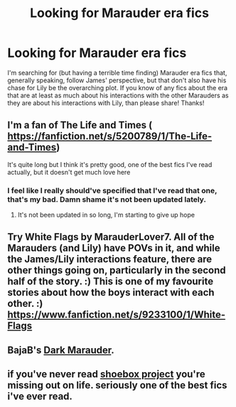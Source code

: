 #+TITLE: Looking for Marauder era fics

* Looking for Marauder era fics
:PROPERTIES:
:Author: LordoftheQuill
:Score: 4
:DateUnix: 1408305041.0
:DateShort: 2014-Aug-18
:FlairText: Request
:END:
I'm searching for (but having a terrible time finding) Marauder era fics that, generally speaking, follow James' perspective, but that don't also have his chase for Lily be the overarching plot. If you know of any fics about the era that are at least as much about his interactions with the other Marauders as they are about his interactions with Lily, than please share! Thanks!


** I'm a fan of The Life and Times ( [[https://fanfiction.net/s/5200789/1/The-Life-and-Times]])

It's quite long but I think it's pretty good, one of the best fics I've read actually, but it doesn't get much love here
:PROPERTIES:
:Author: scrumley1
:Score: 5
:DateUnix: 1408314241.0
:DateShort: 2014-Aug-18
:END:

*** I feel like I really should've specified that I've read that one, that's my bad. Damn shame it's not been updated lately.
:PROPERTIES:
:Author: LordoftheQuill
:Score: 2
:DateUnix: 1408319265.0
:DateShort: 2014-Aug-18
:END:

**** It's not been updated in so long, I'm starting to give up hope
:PROPERTIES:
:Author: scrumley1
:Score: 2
:DateUnix: 1408333527.0
:DateShort: 2014-Aug-18
:END:


** Try White Flags by MarauderLover7. All of the Marauders (and Lily) have POVs in it, and while the James/Lily interactions feature, there are other things going on, particularly in the second half of the story. :) This is one of my favourite stories about how the boys interact with each other. :) [[https://www.fanfiction.net/s/9233100/1/White-Flags]]
:PROPERTIES:
:Author: G00D5LYTH3R1N
:Score: 2
:DateUnix: 1408326695.0
:DateShort: 2014-Aug-18
:END:


** BajaB's [[https://www.fanfiction.net/s/4586362/1/Dark-Marauder][Dark Marauder]].
:PROPERTIES:
:Author: truncation_error
:Score: 1
:DateUnix: 1408319585.0
:DateShort: 2014-Aug-18
:END:


** if you've never read [[http://shoebox.lomara.org/][shoebox project]] you're missing out on life. seriously one of the best fics i've ever read.
:PROPERTIES:
:Author: celaenos
:Score: 1
:DateUnix: 1410512258.0
:DateShort: 2014-Sep-12
:END:
